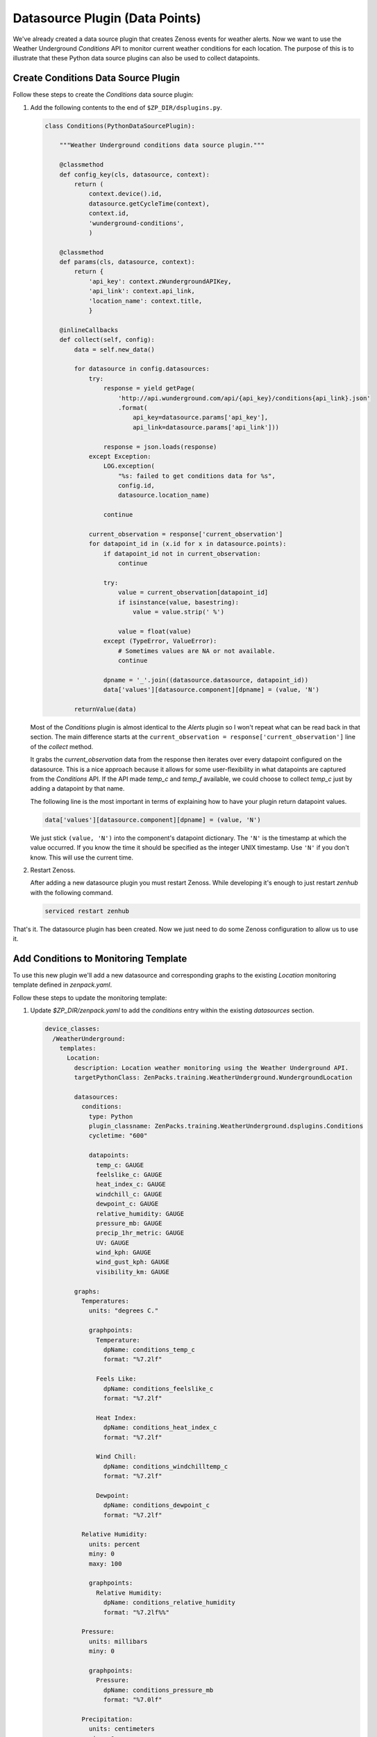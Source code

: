 *******************************
Datasource Plugin (Data Points)
*******************************

We've already created a data source plugin that creates Zenoss events for
weather alerts. Now we want to use the Weather Underground `Conditions` API to
monitor current weather conditions for each location. The purpose of this is to
illustrate that these Python data source plugins can also be used to collect
datapoints.

Create Conditions Data Source Plugin
====================================

Follow these steps to create the `Conditions` data source plugin:

1. Add the following contents to the end of ``$ZP_DIR/dsplugins.py``.

   .. code-block:: python

      class Conditions(PythonDataSourcePlugin):

          """Weather Underground conditions data source plugin."""

          @classmethod
          def config_key(cls, datasource, context):
              return (
                  context.device().id,
                  datasource.getCycleTime(context),
                  context.id,
                  'wunderground-conditions',
                  )

          @classmethod
          def params(cls, datasource, context):
              return {
                  'api_key': context.zWundergroundAPIKey,
                  'api_link': context.api_link,
                  'location_name': context.title,
                  }

          @inlineCallbacks
          def collect(self, config):
              data = self.new_data()

              for datasource in config.datasources:
                  try:
                      response = yield getPage(
                          'http://api.wunderground.com/api/{api_key}/conditions{api_link}.json'
                          .format(
                              api_key=datasource.params['api_key'],
                              api_link=datasource.params['api_link']))

                      response = json.loads(response)
                  except Exception:
                      LOG.exception(
                          "%s: failed to get conditions data for %s",
                          config.id,
                          datasource.location_name)

                      continue

                  current_observation = response['current_observation']
                  for datapoint_id in (x.id for x in datasource.points):
                      if datapoint_id not in current_observation:
                          continue

                      try:
                          value = current_observation[datapoint_id]
                          if isinstance(value, basestring):
                              value = value.strip(' %')

                          value = float(value)
                      except (TypeError, ValueError):
                          # Sometimes values are NA or not available.
                          continue

                      dpname = '_'.join((datasource.datasource, datapoint_id))
                      data['values'][datasource.component][dpname] = (value, 'N')

              returnValue(data)

   Most of the `Conditions` plugin is almost identical to the `Alerts` plugin
   so I won't repeat what can be read back in that section. The main difference
   starts at the ``current_observation = response['current_observation']`` line
   of the `collect` method.

   It grabs the `current_observation` data from the response then iterates over
   every datapoint configured on the datasource. This is a nice approach
   because it allows for some user-flexibility in what datapoints are captured
   from the `Conditions` API. If the API made `temp_c` and `temp_f` available,
   we could choose to collect `temp_c` just by adding a datapoint by that name.

   The following line is the most important in terms of explaining how to have
   your plugin return datapoint values.

   .. code-block:: python

      data['values'][datasource.component][dpname] = (value, 'N')

   We just stick ``(value, 'N')`` into the component's datapoint dictionary. The
   ``'N'`` is the timestamp at which the value occurred. If you know the time it
   should be specified as the integer UNIX timestamp. Use ``'N'`` if you don't
   know. This will use the current time.

2. Restart Zenoss.

   After adding a new datasource plugin you must restart Zenoss. While
   developing it's enough to just restart *zenhub* with the following command.

   .. code-block:: bash

      serviced restart zenhub

That's it. The datasource plugin has been created. Now we just need to do some
Zenoss configuration to allow us to use it.

Add Conditions to Monitoring Template
=====================================

To use this new plugin we'll add a new datasource and corresponding graphs to
the existing `Location` monitoring template defined in `zenpack.yaml`.

Follow these steps to update the monitoring template:

1. Update `$ZP_DIR/zenpack.yaml` to add the `conditions` entry within the
   existing `datasources` section.

   .. code-block:: yaml

      device_classes:
        /WeatherUnderground:
          templates:
            Location:
              description: Location weather monitoring using the Weather Underground API.
              targetPythonClass: ZenPacks.training.WeatherUnderground.WundergroundLocation

              datasources:
                conditions:
                  type: Python
                  plugin_classname: ZenPacks.training.WeatherUnderground.dsplugins.Conditions
                  cycletime: "600"

                  datapoints:
                    temp_c: GAUGE
                    feelslike_c: GAUGE
                    heat_index_c: GAUGE
                    windchill_c: GAUGE
                    dewpoint_c: GAUGE
                    relative_humidity: GAUGE
                    pressure_mb: GAUGE
                    precip_1hr_metric: GAUGE
                    UV: GAUGE
                    wind_kph: GAUGE
                    wind_gust_kph: GAUGE
                    visibility_km: GAUGE

              graphs:
                Temperatures:
                  units: "degrees C."

                  graphpoints:
                    Temperature:
                      dpName: conditions_temp_c
                      format: "%7.2lf"

                    Feels Like:
                      dpName: conditions_feelslike_c
                      format: "%7.2lf"

                    Heat Index:
                      dpName: conditions_heat_index_c
                      format: "%7.2lf"

                    Wind Chill:
                      dpName: conditions_windchilltemp_c
                      format: "%7.2lf"

                    Dewpoint:
                      dpName: conditions_dewpoint_c
                      format: "%7.2lf"

                Relative Humidity:
                  units: percent
                  miny: 0
                  maxy: 100

                  graphpoints:
                    Relative Humidity:
                      dpName: conditions_relative_humidity
                      format: "%7.2lf%%"

                Pressure:
                  units: millibars
                  miny: 0

                  graphpoints:
                    Pressure:
                      dpName: conditions_pressure_mb
                      format: "%7.0lf"

                Precipitation:
                  units: centimeters
                  miny: 0

                  graphpoints:
                    1 Hour:
                      dpName: conditions_precip_1hr_metric
                      format: "%7.2lf"

                UV Index:
                  units: UV index
                  miny: 0
                  maxy: 12

                  graphpoints:
                    UV Index:
                      dpName: conditions_UV
                      format: "%7.0lf"

                Wind Speed:
                  units: kph
                  miny: 0

                  graphpoints:
                    Sustained:
                      dpName: conditions_wind_kph
                      format: "%7.2lf"

                    Gust:
                      dpName: conditions_wind_gust_kph
                      format: "%7.2lf"

                Visibility:
                  units: kilometers
                  miny: 0

                  graphpoints:
                    Visibility:
                      dpName: conditions_visibility_km
                      format: "%7.2lf"

   You can refer to :ref:`monitoring-templates` for more information on creating
   monitoring templates in YAML.

2. Reinstall the ZenPack to update the monitoring template.

   .. code-block:: bash

       zenpack --link --install $ZP_TOP_DIR

   .. note::

      When you install the ZenPack after this change, you may get an error containing
      along the lines of `AttributeError: 'ZenPack' object has no attribute '__of__'`.
      The resolution for this is to revert or comment out your changes to zenpack.yaml
      and dsplugins.py, then run `zenpack --uninstall=ZenPacks.training.WeatherUnderground`.

      Once you do this, you should be able to reinstate your changes, and run the install
      command above.

3. Navigate to `Advanced` -> `Monitoring Templates` in the web interface to
   verify that the `Location` monitoring template has been updated with the
   `conditions` datasource and corresponding graphs.

Test Monitoring Weather Conditions
==================================

Follow these steps to test weather condition monitoring:

1. Run the following command to collect from `wunderground.com`.

   .. code-block:: bash

      zenpython run -v10 --device=wunderground.com

   There will be a lot of output from this command, but we're mainly looking
   for at least one datapoint being written. If one works, it's likely that
   they all work. Look for a line similar to the following::

       DEBUG zen.RRDUtil: /opt/zenoss/perf/Devices/wunderground.com/80901.1.99999/conditions_temp_c.rrd: 29.8, @ N
